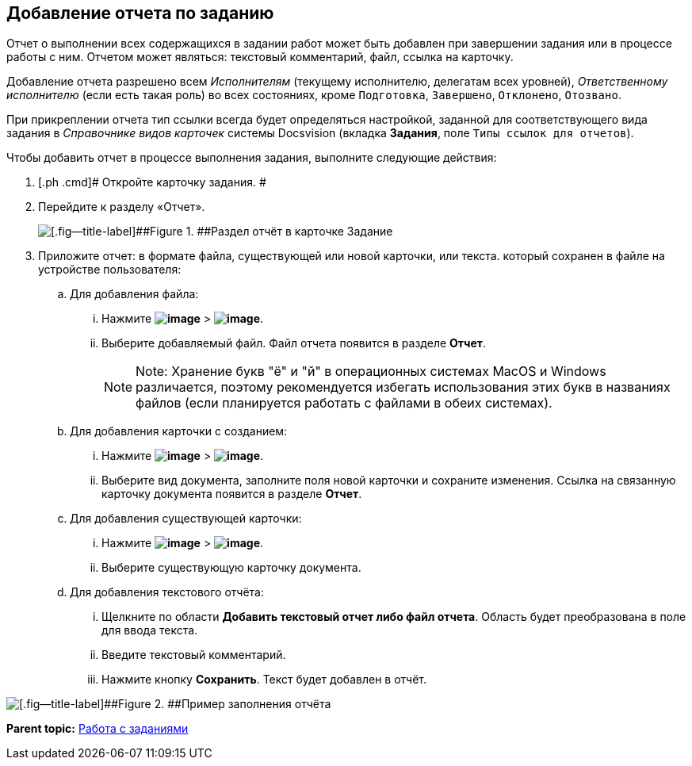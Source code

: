 
== Добавление отчета по заданию

Отчет о выполнении всех содержащихся в задании работ может быть добавлен при завершении задания или в процессе работы с ним. Отчетом может являться: текстовый комментарий, файл, ссылка на карточку.

Добавление отчета разрешено всем [.dfn .term]_Исполнителям_ (текущему исполнителю, делегатам всех уровней), [.dfn .term]_Ответственному исполнителю_ (если есть такая роль) во всех состояниях, кроме `Подготовка`, `Завершено`, `Отклонено`, `Отозвано`.

При прикреплении отчета тип ссылки всегда будет определяться настройкой, заданной для соответствующего вида задания в [.dfn .term]_Справочнике видов карточек_ системы Docsvision (вкладка [.keyword .wintitle]*Задания*, поле [.kbd .ph .userinput]`Типы ссылок для отчетов`).

Чтобы добавить отчет в процессе выполнения задания, выполните следующие действия:

. [.ph .cmd]# Откройте карточку задания. #
. [.ph .cmd]#Перейдите к разделу «Отчет».#
+
image::tcard_reports.png[[.fig--title-label]##Figure 1. ##Раздел отчёт в карточке Задание]
. [.ph .cmd]#Приложите отчет: в формате файла, существующей или новой карточки, или текста. который сохранен в файле на устройстве пользователя:#
[loweralpha]
.. [.ph .cmd]#Для добавления файла:#
+
[lowerroman]
... Нажмите [.ph .menucascade]#[.ph .uicontrol]*image:buttons/bt_plus.png[image]* > [.ph .uicontrol]*image:buttons/butt_report_file.png[image]*#.
... Выберите добавляемый файл. Файл отчета появится в разделе [.keyword]*Отчет*.
+
[NOTE]
====
[.note__title]#Note:# Хранение букв "ё" и "й" в операционных системах MacOS и Windows различается, поэтому рекомендуется избегать использования этих букв в названиях файлов (если планируется работать с файлами в обеих системах).
====
.. [.ph .cmd]#Для добавления карточки с созданием:#
+
[lowerroman]
... Нажмите [.ph .menucascade]#[.ph .uicontrol]*image:buttons/bt_plus.png[image]* > [.ph .uicontrol]*image:buttons/addLinkToNewCard.png[image]*#.
... Выберите вид документа, заполните поля новой карточки и сохраните изменения. Ссылка на связанную карточку документа появится в разделе [.keyword]*Отчет*.
.. [.ph .cmd]#Для добавления существующей карточки:#
+
[lowerroman]
... Нажмите [.ph .menucascade]#[.ph .uicontrol]*image:buttons/bt_plus.png[image]* > [.ph .uicontrol]*image:buttons/addLinkToExistingCard.png[image]*#.
... Выберите существующую карточку документа.
.. [.ph .cmd]#Для добавления текстового отчёта:#
+
[lowerroman]
... Щелкните по области [.keyword]*Добавить текстовый отчет либо файл отчета*. Область будет преобразована в поле для ввода текста.
... Введите текстовый комментарий.
... Нажмите кнопку [.ph .uicontrol]*Сохранить*. Текст будет добавлен в отчёт.

image::tcard_withreport.png[[.fig--title-label]##Figure 2. ##Пример заполнения отчёта]

*Parent topic:* xref:../topics/WorkWithTask.html[Работа с заданиями]
